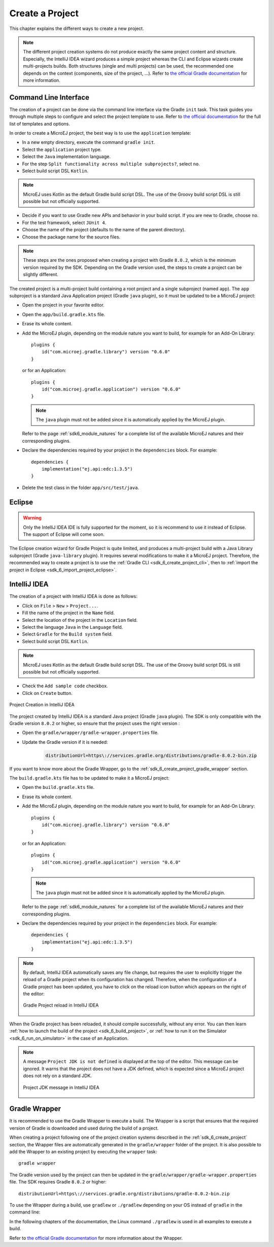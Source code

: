.. _sdk_6_create_project:

Create a Project
================

This chapter explains the different ways to create a new project.

.. note::
  The different project creation systems do not produce exactly the same project content and structure.
  Especially, the IntelliJ IDEA wizard produces a simple project whereas the CLI and Eclipse wizards create multi-projects builds.
  Both structures (single and multi projects) can be used, the recommended one depends on the context (components, size of the project, ...).
  Refer to `the official Gradle documentation <https://docs.gradle.org/current/userguide/multi_project_builds.html>`__ for more information.

.. _sdk_6_create_project_cli:

Command Line Interface
----------------------

The creation of a project can be done via the command line interface via the Gradle ``init`` task.
This task guides you through multiple steps to configure and select the project template to use.
Refer to `the official documentation <https://docs.gradle.org/current/userguide/build_init_plugin.html>`__ for the full list of templates and options.

In order to create a MicroEJ project, the best way is to use the ``application`` template:

- In a new empty directory, execute the command ``gradle init``.
- Select the ``application`` project type.
- Select the ``Java`` implementation language.
- For the step ``Split functionality across multiple subprojects?``, select ``no``.
- Select build script DSL ``Kotlin``.

.. note::
  MicroEJ uses Kotlin as the default Gradle build script DSL. 
  The use of the Groovy build script DSL is still possible but not officially supported.

- Decide if you want to use Gradle new APIs and behavior in your build script.
  If you are new to Gradle, choose ``no``.
- For the test framework, select ``JUnit 4``.
- Choose the name of the project (defaults to the name of the parent directory).
- Choose the package name for the source files.

.. note::
  These steps are the ones proposed when creating a project with Gradle ``8.0.2``, which is the minimum version required by the SDK. 
  Depending on the Gradle version used, the steps to create a project can be slightly different.

The created project is a multi-project build containing a root project and a single subproject (named ``app``).
The ``app`` subproject is a standard Java Application project (Gradle ``java`` plugin),
so it must be updated to be a MicroEJ project:

- Open the project in your favorite editor.
- Open the ``app/build.gradle.kts`` file.
- Erase its whole content.
- Add the MicroEJ plugin, depending on the module nature you want to build, for example for an Add-On Library::

    plugins {
        id("com.microej.gradle.library") version "0.6.0"
    }

  or for an Application::

    plugins {
        id("com.microej.gradle.application") version "0.6.0"
    }

  .. note::
    The ``java`` plugin must not be added since it is automatically applied by the MicroEJ plugin.

  Refer to the page :ref:`sdk6_module_natures` for a complete list of the available MicroEJ natures and their corresponding plugins.

- Declare the dependencies required by your project in the ``dependencies`` block. For example::

      dependencies {
          implementation("ej.api:edc:1.3.5")
      }

- Delete the test class in the folder ``app/src/test/java``.

Eclipse
-------

.. warning::
   Only the IntelliJ IDEA IDE is fully supported for the moment, so it is recommend to use it instead of Eclipse.
   The support of Eclipse will come soon. 

..
  The creation of a project with Eclipse is done as follows:

  - Click on ``File`` > ``New`` > ``Project...``.
  - Select the project type ``Gradle > Gradle Project`` and click on the ``Next`` button.

  .. figure:: images/eclipse-create-gradle-project-01.png
    :alt: Project Type Selection in Eclipse
    :align: center
    :scale: 70%

    Project Type Selection in Eclipse

  - Fill the name of the project in the ``Name`` field and click on the ``Next`` button.

  .. figure:: images/eclipse-create-gradle-project-02.png
    :alt: Project root folder in Eclipse
    :align: center
    :scale: 70%

    Project root folder in Eclipse

  - In the ``Options`` screen, leave the default values and click on the ``Next`` button.
  - Click on the ``Next`` button and finally on the ``Finish`` button.

    

  The project created by Eclipse is a multi-project build containing a root project and a single subproject (named ``lib``).
  The ``lib`` subproject is a standard Java Library project (Gradle ``java-library`` plugin).
  The ``build.gradle.kts`` file of the ``lib`` subproject has to be updated to make it a MicroEJ project:

  ...

  **OR**

The Eclipse creation wizard for Gradle Project is quite limited, 
and produces a multi-project build with a Java Library subproject (Gradle ``java-library`` plugin).
It requires several modifications to make it a MicroEJ project.
Therefore, the recommended way to create a project is to use the :ref:`Gradle CLI <sdk_6_create_project_cli>`,
then to :ref:`import the project in Eclipse <sdk_6_import_project_eclipse>`.


IntelliJ IDEA
-------------

The creation of a project with IntelliJ IDEA is done as follows:

- Click on ``File`` > ``New`` > ``Project...``.
- Fill the name of the project in the ``Name`` field.
- Select the location of the project in the ``Location`` field.
- Select the language ``Java`` in the ``Language`` field.
- Select ``Gradle`` for the ``Build system`` field.
- Select build script DSL ``Kotlin``.

.. note::
  MicroEJ uses Kotlin as the default Gradle build script DSL. 
  The use of the Groovy build script DSL is still possible but not officially supported.

- Check the ``Add sample code`` checkbox.
- Click on ``Create`` button.

.. figure:: images/intellij-create-gradle-project.png
   :alt: Project Creation in IntelliJ IDEA
   :align: center
   :scale: 70%

   Project Creation in IntelliJ IDEA

The project created by IntelliJ IDEA is a standard Java project (Gradle ``java`` plugin). 
The SDK is only compatible with the Gradle version ``8.0.2`` or higher, so ensure that the project uses the right version :

- Open the ``gradle/wrapper/gradle-wrapper.properties`` file.
- Update the Gradle version if it is needed:

   .. code-block::
    
      distributionUrl=https\://services.gradle.org/distributions/gradle-8.0.2-bin.zip

If you want to know more about the Gradle Wrapper, go to the :ref:`sdk_6_create_project_gradle_wrapper` section.
  

The ``build.gradle.kts`` file has to be updated to make it a MicroEJ project:

- Open the ``build.gradle.kts`` file.
- Erase its whole content.
- Add the MicroEJ plugin, depending on the module nature you want to build, for example for an Add-On Library::

    plugins {
        id("com.microej.gradle.library") version "0.6.0"
    }

  or for an Application::

    plugins {
        id("com.microej.gradle.application") version "0.6.0"
    }

  .. note::
    The ``java`` plugin must not be added since it is automatically applied by the MicroEJ plugin.

  Refer to the page :ref:`sdk6_module_natures` for a complete list of the available MicroEJ natures and their corresponding plugins.

- Declare the dependencies required by your project in the ``dependencies`` block. For example::

      dependencies {
          implementation("ej.api:edc:1.3.5")
      }

.. note::
   By default, IntelliJ IDEA automatically saves any file change, 
   but requires the user to explicitly trigger the reload of a Gradle project when its configuration has changed.
   Therefore, when the configuration of a Gradle project has been updated, 
   you have to click on the reload icon button which appears on the right of the editor:

   .. figure:: images/intellij-reload-gradle-project.png
      :alt: Gradle Project reload in IntelliJ IDEA
      :align: center
      :scale: 70%

      Gradle Project reload in IntelliJ IDEA

When the Gradle project has been reloaded, it should compile successfully, without any error.
You can then learn :ref:`how to launch the build of the project <sdk_6_build_project>`, 
or :ref:`how to run it on the Simulator <sdk_6_run_on_simulator>` in the case of an Application.

.. note::
   A message ``Project JDK is not defined`` is displayed at the top of the editor.
   This message can be ignored.
   It warns that the project does not have a JDK defined, which is expected since a MicroEJ project does not rely on a standard JDK.

   .. figure:: images/intellij-project-sdk-message.png
      :alt: Project JDK message in IntelliJ IDEA
      :align: center
      :scale: 70%

      Project JDK message in IntelliJ IDEA

.. _sdk_6_create_project_gradle_wrapper:

Gradle Wrapper
--------------

It is recommended to use the Gradle Wrapper to execute a build.
The Wrapper is a script that ensures that the required version of Gradle is downloaded and used during the build of a project.

When creating a project following one of the project creation systems described in the :ref:`sdk_6_create_project` section, 
the Wrapper files are automatically generated in the ``gradle/wrapper`` folder of the project.
It is also possible to add the Wrapper to an existing project by executing the ``wrapper`` task::

  gradle wrapper

The Gradle version used by the project can then be updated in the ``gradle/wrapper/gradle-wrapper.properties`` file. 
The SDK requires Gradle ``8.0.2`` or higher::

  distributionUrl=https\://services.gradle.org/distributions/gradle-8.0.2-bin.zip

To use the Wrapper during a build, use ``gradlew`` or ``./gradlew`` depending on your OS instead of ``gradle`` in the command line:

.. tabs::

   .. tab:: Windows

      gradlew build

   .. tab:: Linux

      ./gradlew build

In the following chapters of the documentation, the Linux command ``./gradlew`` is used in all examples to execute a build.

Refer to `the official Gradle documentation <https://docs.gradle.org/current/userguide/gradle_wrapper.html>`__ for more information about the Wrapper.

..
   | Copyright 2008-2023, MicroEJ Corp. Content in this space is free 
   for read and redistribute. Except if otherwise stated, modification 
   is subject to MicroEJ Corp prior approval.
   | MicroEJ is a trademark of MicroEJ Corp. All other trademarks and 
   copyrights are the property of their respective owners.
